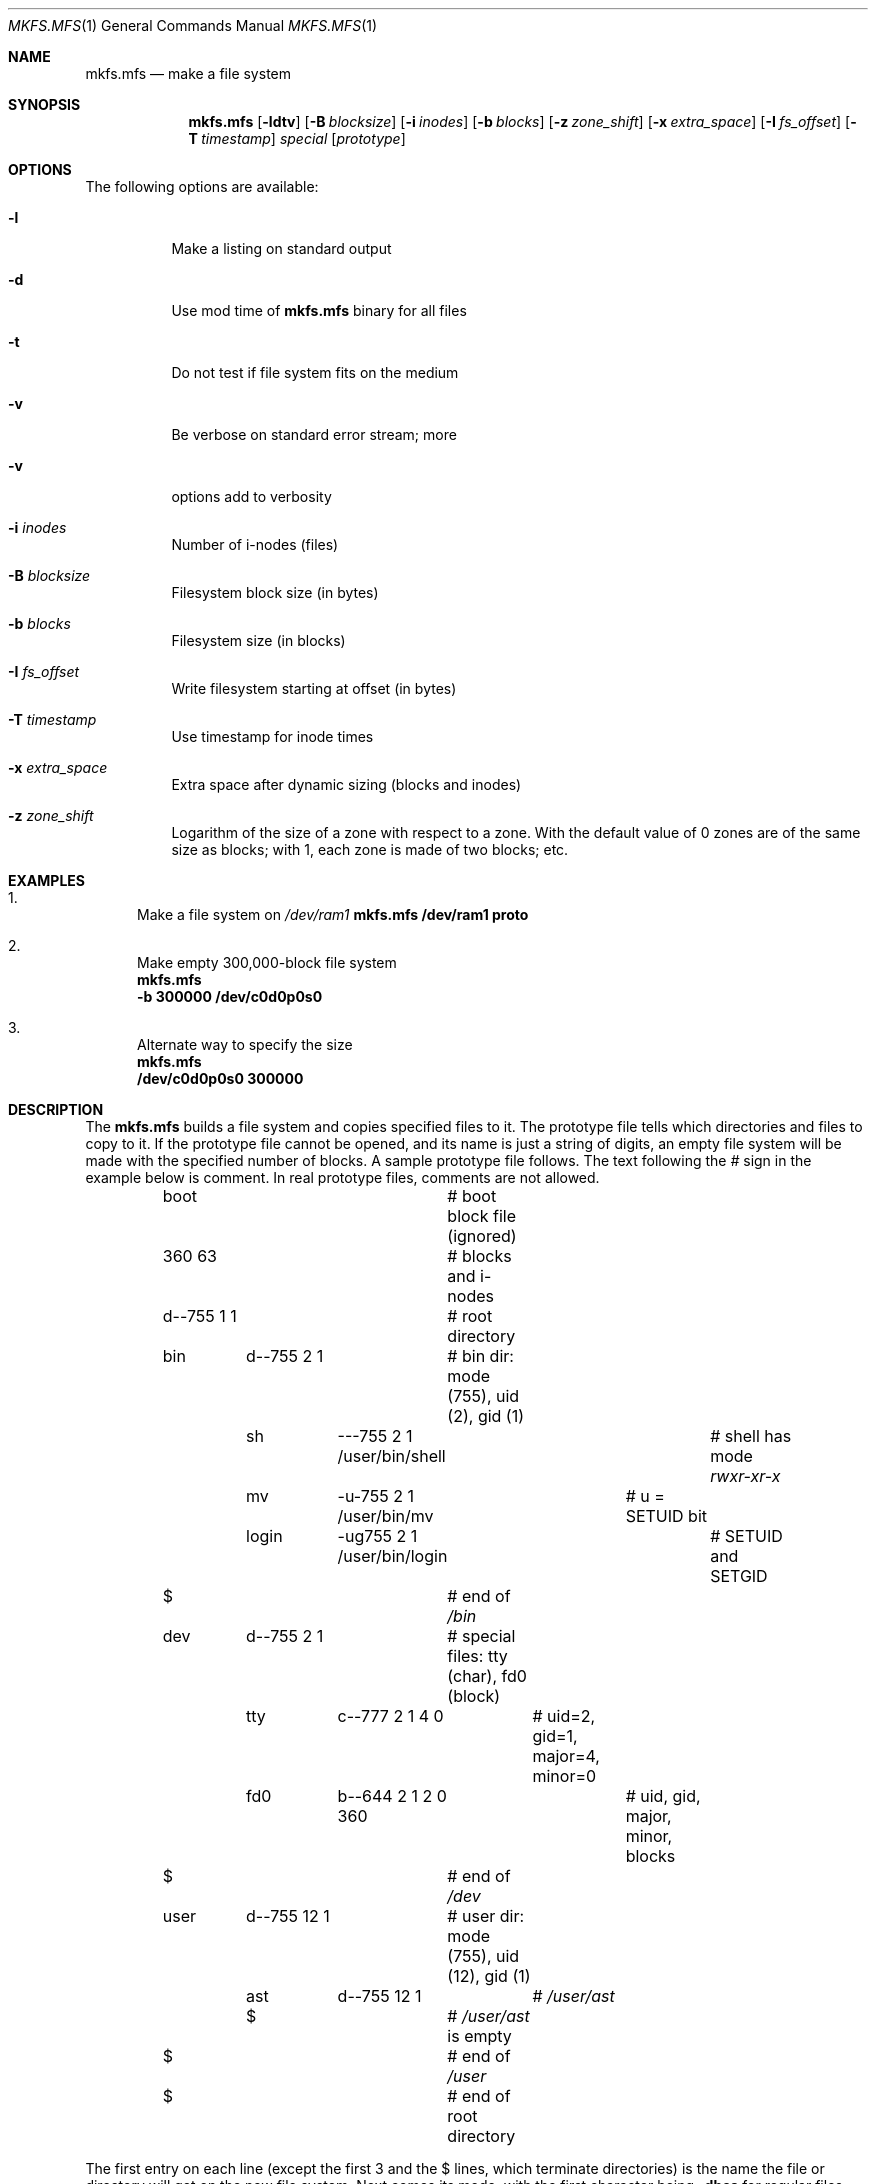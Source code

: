 .Dd April 28, 2013
.Dt MKFS.MFS 1
.Os MINIX 3
.Sh NAME
.Nm mkfs.mfs
.Nd make a file system
.Sh SYNOPSIS
.Nm
.Op Fl ldtv
.Op Fl B Ar blocksize
.Op Fl i Ar inodes
.Op Fl b Ar blocks
.Op Fl z Ar zone_shift
.Op Fl x Ar extra_space
.Op Fl I Ar fs_offset
.Op Fl T Ar timestamp
.Ar special
.Op Ar prototype
.Sh OPTIONS
The following options are available:
.Bl -tag -width indent
.It Fl l
Make a listing on standard output
.It Fl d
Use mod time of
.Nm
binary for all files
.It Fl t
Do not test if file system fits on the medium
.It Fl v
Be verbose on standard error stream; more
.It Fl v
options add to verbosity
.It Fl i Ar inodes
Number of i-nodes (files)
.It Fl B Ar blocksize
Filesystem block size (in bytes)
.It Fl b Ar blocks
Filesystem size (in blocks)
.It Fl I Ar fs_offset
Write filesystem starting at offset (in bytes)
.It Fl T Ar timestamp
Use timestamp for inode times
.It Fl x Ar extra_space
Extra space after dynamic sizing (blocks and inodes)
.It Fl z Ar zone_shift
Logarithm of the size of a zone with respect to a zone.
With the default value of 0 zones are of the same size as blocks;
with 1, each zone is made of two blocks; etc.
.El
.Sh EXAMPLES
.Bl -enum
.It
Make a file system on 
.Pa /dev/ram1
.Bd
.Nm
.Cm /dev/ram1 proto
.Ed
.It
Make empty 300,000-block file system
.Bd
.Nm
.Cm -b 300000 /dev/c0d0p0s0
.Ed
.It
Alternate way to specify the size
.Bd
.Nm
.Cm /dev/c0d0p0s0 300000
.Ed
.El
.Sh DESCRIPTION
The
.Nm
builds a file system and copies specified files to it.
The prototype file tells which directories and files to copy to it.
If the prototype file cannot be opened, and its name is just a string of
digits, an empty file system will be made with the specified number of
blocks.
A sample prototype file follows.
The text following the \fI#\fR sign in the example below is comment.
In real prototype files, comments are not allowed.
.Bd -literal
	boot			# boot block file (ignored)
	360 63			# blocks and i-nodes
	d--755 1 1		# root directory
	   bin	d--755 \|2 1	# bin dir: mode (755), uid (2), gid (1)
		sh	\|---755 2 1 /user/bin/shell	# shell has mode \fIrwxr-xr-x\fP
		mv	-u-755 2 1 /user/bin/mv	# u = SETUID bit
		login	-ug755 2 1 /user/bin/login	# SETUID and SETGID
	   $			# end of \fI/bin\fP
	   dev	d--755 2 1	# special files: tty (char), fd0 (block)
		tty	c--777 2 1 4 0	# uid=2, gid=1, major=4, minor=0
		fd0	b--644 2 1 2 0 360	# uid, gid, major, minor, blocks
	   $			# end of \fI/dev\fP
	   user	d--755 12 1	# user dir: mode (755), uid (12), gid (1)
		ast	d--755 12 1	# \fI/user/ast\fP
		$		# \fI/user/ast\fP is empty
	   $			# end of \fI/user\fP
	$			# end of root directory
.Ed
.Pp
The first entry on each line (except the first 3 and the $ lines, which
terminate directories) is the name the file or directory will get on the
new file system.  
Next comes its mode, with the first character being
.Cm -dbcs
for regular files, directories, block special files, character 
special files, and symlinks, respectively.
The next two characters are used to specify the SETUID and SETGID bits, as
shown above.
The last three characters of the mode are the 
.Cm rwx
protection bits, in octal notation.
.Pp
Following the mode are the uid and gid.
For special files, the major and minor devices are needed.
.Sh "SEE ALSO"
.Xr mkproto 1 ,
.Xr fsck.mfs 1 ,
.Xr mount 1 .
.Sh AUTHORS
The
.Nm
utility was written by
.An Andy Tanenbaum, Paul Ogilvie, Frans Meulenbroeks, Bruce Evans
